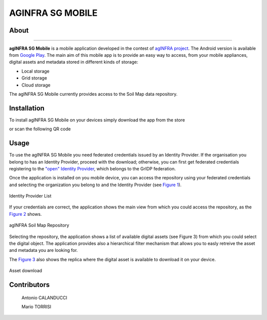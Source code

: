 ******************
AGINFRA SG MOBILE
******************

============
About
============

.. _PROJECT-URL:    http://www.aginfra.eu/
.. _SG-URL:         https://aginfra-sg.ct.infn.it/
.. _PLAY:           https://play.google.com/store/apps/details?id=it.infn.ct.aginfrasgmobile

.. image:: images/aginfra.png
   :align: left
   :scale: 75%
   :target: PLAY_

-------------

**agINFRA SG Mobile** is a mobile application developed in the contest of `agINFRA project <PROJECT-URL_>`_. The Android version is available from `Google Play <PLAY_>`_. The main aim of this mobile app is to provide an easy way to access, from your mobile appliances, digital assets and metadata stored in different kinds of storage:

- Local storage
- Grid storage
- Cloud storage

The agINFRA SG Mobile currently provides access to the Soil Map data repository.

============
Installation
============

To install agINFRA SG Mobile on your devices simply download the app from the store

|PLAY-STORE|

.. |PLAY-STORE| image:: images/google_play_icon.png
   :align: middle 
   :target: PLAY_
   :alt: agINFRA SG Mobile play store
   :scale: 100%

or scan the following QR code 

|ANDROID-QR| 

.. |ANDROID-QR| image:: images/android_qr.png
   :align: middle
   :alt: agINFRA SG Mobile play store
   :scale: 80%

============
Usage
============

To use the agINFRA SG Mobile you need federated credentials issued by an Identity Provider. If the organisation you belong to has an Identity Provider, proceed with the download; otherwise, you can first get federated credentials registering to the `"open" Identity Provider <https://idpopen.garr.it/register>`_, which belongs to the GrIDP federation.

Once the application is installed on you mobile device, you can access the repository using your federated credentials and selecting the organization you belong to and the Identity Provider (see `Figure 1`_).

.. _Figure 1:

.. figure:: images/IdP-list.png
   :align: center
   :alt: IdP list
   :scale: 70%
   :figclass: text    
   
   Identity Provider List

If your credentials are correct, the application shows the main view from which you could access the repository, as the `Figure 2`_ shows.

.. _Figure 2:

.. figure:: images/repo.png
   :align: center
   :alt: agINFRA Repo
   :scale: 70%
   :figclass: text    
   
   agINFRA Soil Map Repository

Selecting the repository, the application shows a list of available digital assets (see Figure 3) from which you could select the digital object. The application provides also a hierarchical filter mechanism that allows you to easly retreive the asset and metadata you are looking for.

The `Figure 3`_ also shows the replica where the digital asset is available to download it on your device.

.. _Figure 3:

.. figure:: images/asset-download.png
   :align: center
   :alt: ICCU POC
   :scale: 70%
   :figclass: text    

   Asset download

============
Contributors
============

    Antonio CALANDUCCI

    Mario TORRISI

.. Please feel free to contact us any time if you have any questions or comments.

.. _INFN: http://www.ct.infn.it/
.. _DFA: http://www.dfa.unict.it/
.. _ARN: http://www.grid.arn.dz/

.. :Authors:

.. `Mario TORRISI <mailto:mario.torrisi@ct.infn.it>`_ - University of Catania (DFA_),

.. `Antonio CALANDUCCI <mailto:antonio.calanducci@ct.infn.it>`_ - Italian National Institute of Nuclear Physics (INFN_),
